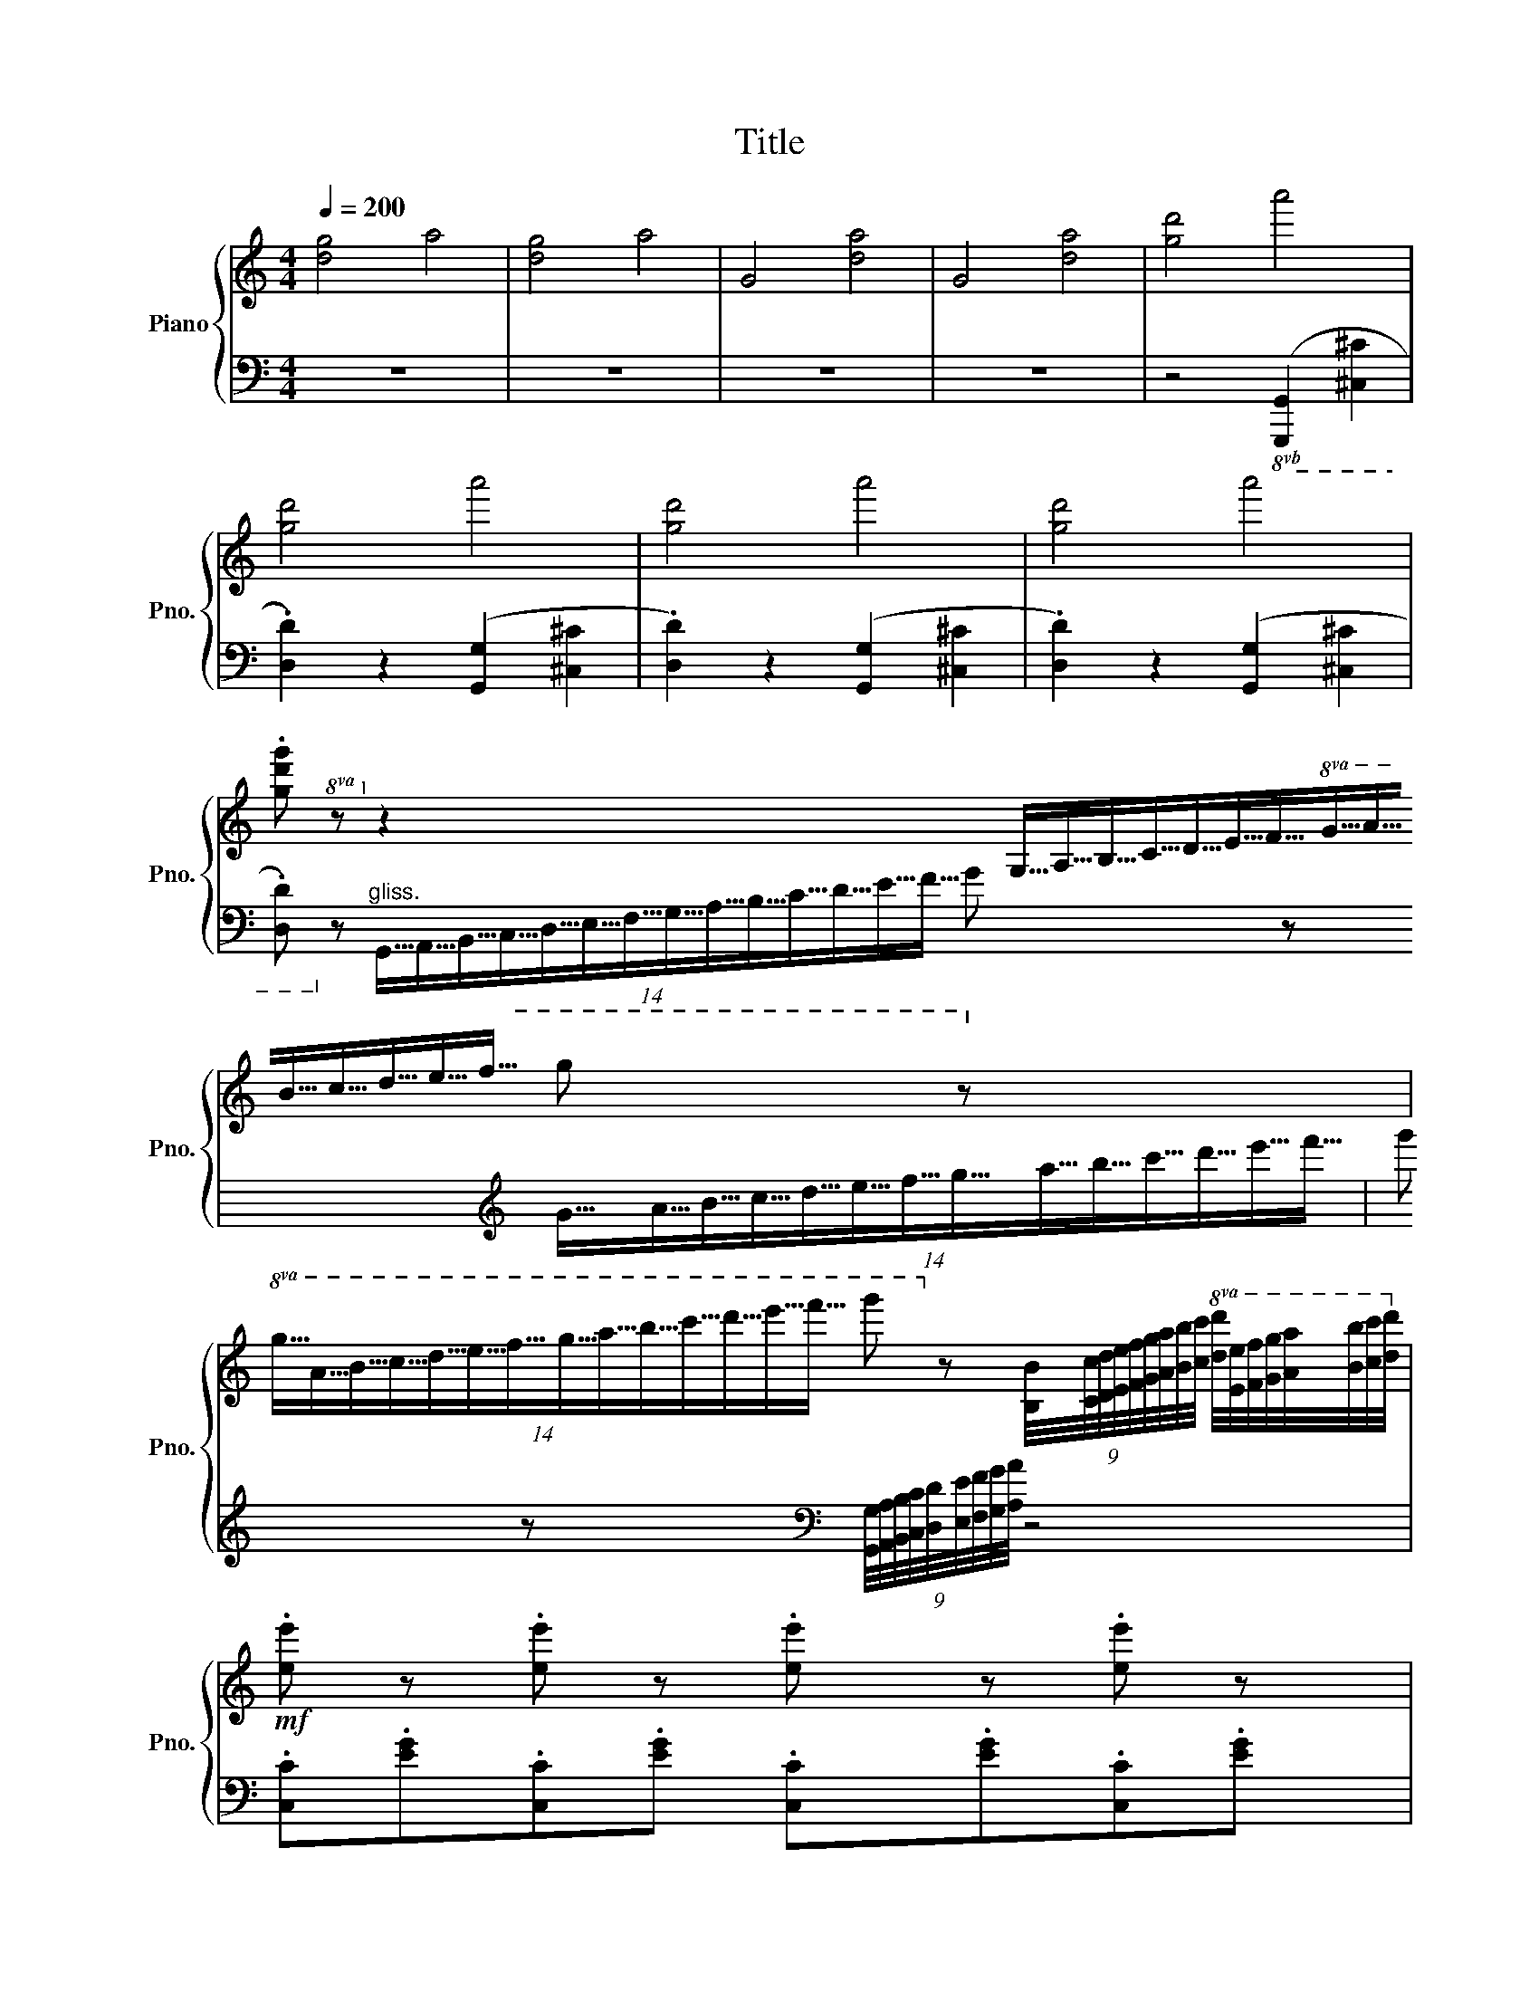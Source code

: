 X:1
T:Title
%%score { ( 1 4 ) | ( 2 3 ) }
L:1/8
Q:1/4=200
M:4/4
K:C
V:1 treble nm="Piano" snm="Pno."
V:4 treble 
V:2 bass 
V:3 bass 
V:1
 !//-![dg]4 a4 | !//-![dg]4 a4 | !//-!G4 [da]4 | !//-!G4 [da]4 | !//-![gd']4 a'4 | %5
 !//-![gd']4 a'4 | !//-![gd']4 a'4 | !//-![gd']4 a'4 | %8
 .[gd'g'] z z2 (14:2:14G,63/64A,63/64B,63/64C63/64D63/64E63/64F63/64G63/64A63/64B63/64c63/64d63/64e63/64f63/64 g z | %9
!8va(! (14:2:14g63/64a63/64b63/64c'63/64d'63/64e'63/64f'63/64g'63/64a'63/64b'63/64c''63/64d''63/64e''63/64f''63/64 g''!8va)! z (9:8:9[B,B]/4[Cc]/4[Dd]/4[Ee]/4[Ff]/4[Gg]/4[Aa]/4[Bb]/4[cc']/4!8va(! [dd']/4[ee']/4[ff']/4[gg']/4[aa']/4[bb']/4[c'c'']/4[d'd'']/4!8va)! | %10
!mf! .[ee'] z .[ee'] z .[ee'] z .[ee'] z | %11
 e/4f'/4e/4f'/4e .[^d^d'].[ee'] .[aa'].[gg'].[ff'].[ee'] | .[dd'] z .[dd'] z .[dd'] z .[dd'] z | %13
 d/4e'/4d/4e'/4d .[^c^c'].[dd'] .[gg'].[ff'].[ee'].[dd'] | .[cc'] z .[cc'] z .[cc'] z .[cc'] z | %15
 c/4d'/4c/4d'/4c .[Bb].[cc'] .[ff'].[ee'].[dd'].[cc'] | %16
 .[cc'].[Bb].[dd'].[Bb] .[Bb].[Aa].[dd'].[Aa] | .[Aa].[Gg].[^F^f].[Gg] .[Aa].[Bb].[cc'].[dd'] | %18
!mf! .[ee'] z .[ee'] z .[ee'] z .[ee'] z | %19
 e/4f'/4e/4f'/4e .[^d^d'].[ee'] .[aa'].[gg'].[ff'].[ee'] | .[dd'] z .[dd'] z .[dd'] z .[dd'] z | %21
 d/4e'/4d/4e'/4d .[^c^c'].[dd'] .[gg'].[ff'].[ee'].[dd'] | .[cc'] z .[cc'] z .[cc'] z .[cc'] z | %23
 c/4d'/4c/4d'/4c .[Bb].[cc'] .[ff'].[ee'].[dd'].[cc'] | %24
 .[cc'].[Bb].[dd'].[cc'] .[ee'].[dd'].[ff'].[ee'] | %25
 .[gg'].[^f^f'].[c'c''].[ff']!f!!8va(! (g'b'/d''/ .g'')!8va)! z | %26
[K:bass] C,/D,/_E,/G,/ F,/G,/_A,/C/ C/D/_E/G/[K:treble] F/G/_A/c/ | %27
 c/d/_e/g/ f/g/_a/c'/!8va(! c'/d'/_e'/g'/ f'/g'/_a'/c''/!8va)! | %28
!8va(! _e''/f''/g''/c''/ b'/c''/d''/f'/ _e'/f'/g'/c'/ b/c'/d'/f/!8va)! | %29
 _e/f/g/c/ d/c/B/A/ c/B/A/G/ G/F/_E/D/ | C/D/_E/G/ F/G/_A/c/ c/d/_e/g/ f/g/_a/c'/ | %31
 c/d/_e/g/ f/g/_a/c'/!8va(! c'/d'/_e'/g'/ f'/g'/_a'/c''/!8va)! | %32
!8va(! _e''/f''/g''/c''/ b'/c''/d''/f'/ _e'/f'/g'/c'/ b/c'/d'/f/!8va)! | %33
 _e/f/g/c/ d/c/B/A/ c/B/A/G/ G/F/_E/D/ | c/_B/_A/G/ F/A/c/f/ c'/_b/_a/g/ f/a/c'/f'/ | %35
 d/c/B/A/ G/B/d/g/ d'/c'/b/a/ g/b/d'/g'/ | _e/d/c/_B/ _A/c/e/_a/ _e'/d'/c'/_b/ a/c'/e'/_a'/ | %37
 f/_e/d/c/ B/d/f/_b/ f'/_e'/d'/c'/ b/d'/f'/_b'/ | F/E/D/C/ B,/D/F/B/ A/G/F/E/ D/F/B/d/ | %39
 f/e/d/c/ B/d/f/b/ a/g/f/e/ d/f/b/d'/ | %40
!8va(! f'/e'/d'/c'/ b/d'/f'/b'/ a'/g'/f'/e'/ d'/f'/b'/d''/!8va)! | %41
"_gliss."!8va(! [a'f'']/[g'e'']/[f'd'']/[e'c'']/ [d'b']/[c'a']/[bg']/[af']/ [ge']/[fd']/[ec']/[db]/!8va)! [ca]/[Bg]/[Af]/[GBe]/ | %42
 [Ad]/[Gc]/[FB]/[EA]/ [DG]/[CF]/[B,E]/[A,D]/[K:bass] [G,C]/[F,B,]/[E,A,]/[D,G,]/ [C,F,]/[B,,E,]/[A,,D,]/ z/ | %43
[K:treble]!mf! .[ee'] z .[ee'] z .[ee'] z .[ee'] z | %44
 e/4f'/4e/4f'/4e .[^d^d'].[ee'] .[aa'].[gg'].[ff'].[ee'] | .[dd'] z .[dd'] z .[dd'] z .[dd'] z | %46
 d/4e'/4d/4e'/4d .[^c^c'].[dd'] .[gg'].[ff'].[ee'].[dd'] | .[cc'] z .[cc'] z .[cc'] z .[cc'] z | %48
 c/4d'/4c/4d'/4c .[Bb].[cc'] .[ff'].[ee'].[dd'].[cc'] | %49
 .[cc'].[Bb].[dd'].[Bb] .[Bb].[Aa].[dd'].[Aa] | .[Aa].[Gg].[^F^f].[Gg] .[Aa].[Bb].[cc'].[dd'] | %51
!f! .[ee'] z .[ee'] z .[ee'] z .[ee'] z | e/4f'/4e/4f'/4e .[^d^d'].[ee'] .[aa'].[gg'].[ff'].[ee'] | %53
 .[dd'] z .[dd'] z .[dd'] z .[dd'] z | d/4e'/4d/4e'/4d .[^c^c'].[dd'] .[gg'].[ff'].[ee'].[dd'] | %55
 .[cc'] z .[cc'] z .[cc'] z .[cc'] z | c/4d'/4c/4d'/4c .[Bb].[cc'] .[ff'].[ee'].[dd'].[cc'] | %57
 c/c'/B/b/ d/d'/B/b/ d/d'/c/c'/ e/e'/c/c'/ | c/c'/B/b/ d/d'/B/b/ d/d'/c/c'/ e/e'/c/c'/ | %59
 B/b/c/c'/ d/d'/g/g'/ c/c'/d/d'/ e/e'/g/g'/ | B/b/c/c'/ d/d'/g/g'/ c/c'/d/d'/ e/e'/g/g'/ | %61
 [fc'f']2 !wedge!f!wedge!f !wedge!f!wedge!f!wedge!f!wedge!f | %62
{/f} !>!c'2 !wedge!f!wedge!f !wedge!f!wedge!f!wedge!f!wedge!f | %63
{/f} !>!c'2 !wedge!f!wedge!f !>!c'2 !wedge!f!wedge!f | %64
 !>!c'2 !wedge!f!wedge!f !>!c'2 !wedge!^f!wedge!f | %65
 !>![Gfg]2 !wedge![Gg]!wedge![Gg] !wedge![Gg]!wedge![Gg]!wedge![Gg]!wedge![Gg] | %66
{/g} !>![dd']2 !wedge![Gg]!wedge![Gg] !wedge![Gg]!wedge![Gg]!wedge![Gg]!wedge![Gg] | %67
{/g} !>![dd']2 !wedge!g!wedge!g !>!d'2 !wedge!g!wedge!g | %68
 !>!d'2 !wedge!g!wedge!g !>!d'2 !wedge!g!wedge!g | %69
 !>![gc'g']!p! z{/^F} [CEG] z{/=B} [EGc] z{/^d} [Gce] z | %70
{/^f} [ceg] z{/b} [eac'] z{/^d'} [gbe'] z{/^f'} [c'e'g'] z | %71
{/^f'} [be'g'] z{/^d'} [gbe'] z{/^a} [egb] z{/^f} [ceg] z | %72
{/^a} [egb] z{/^d'} [gbe'] z!8va(!{/^f'} [c'e'g'] z{/^a'} [e'g'b'] z | %73
!<(!{/a'} [e'g'_b'] z{/^f'} [_be'g']!8va)! z{/^d'} [gbe'] z{/a} [egb] z | %74
{/a} [eg_b] z!8va(!{/^d'} [gbe'] z{/^f'} [be'g'] z{/a'} [be'_b'] z!<)! | %75
!f!{/^a'} [bf'=b']!8va)! z"_gliss." (9:8:9B,/4C/4D/4E/4F/4G/4A/4B/4c/4 d/4e/4f/4g/4!8va(!a/4b/4c'/4d'/4 e'/4f'/4g'/4=a'/4b'/4c''/4d''/4e''/4 | %76
 [f'b'd''f'']!8va)! z (9:8:9B,/4C/4D/4E/4F/4G/4A/4B/4c/4 d/4e/4f/4g/4!8va(!a/4b/4c'/4d'/4 e'/4f'/4g'/4a'/4b'/4c''/4d''/4e''/4 | %77
 [f'b'd''f'']!8va)! z [fbd'f'][fbd'f'] [fbd'f']2 [fbd'f'][fbd'f'] | %78
 [fbd'f']2 [fbd'f'][fbd'f'] [fbd'f']2 [fbd'f'][fbd'f'] | [ee'][cc'][ee'][Bb] [ee'][Aa][ee'][_A_a] | %80
"^gliss." [ee']/[dd']/[cc']/[Bb]/ [Aa]/[Gg]/[Ff]/[Ee]/ [Dd]/[Ee]/[Ff]/[Gg]/ [Aa]/[Bb]/[cc']/[dd']/ | %81
 [ee'][cc'][ee'][Bb] [ee'][Aa][ee'][_A_a] | %82
 [ee']/[dd']/[cc']/[Bb]/ [Aa]/[Gg]/[Ff]/[Ee]/ [Dd]/[Ee]/[Ff]/[Gg]/ [Aa]/[Bb]/[cc']/[dd']/ | %83
 !//-![ec']4 e'4 | !//-![ec']4 e'4 | !//-![ec']4 e'4 | !//-![ec']4 e'4 | %87
!ff! z [Bdb][cec'][Bdb] [cec'][Bdb][cec'][Bdb] | [cec'][Bdb][cec'][Bdb] [cec'][Bdb][cec'][Bdb] | %89
 [cec']2 z2 [ege']2 z2 | [CEGc]2 z2 z4 |] %91
V:2
 z8 | z8 | z8 | z8 | z4!8vb(! ([G,,,G,,]2 [^C,,^C,]2 | .[D,,D,]2) z2 ([G,,,G,,]2 [^C,,^C,]2 | %6
 .[D,,D,]2) z2 ([G,,,G,,]2 [^C,,^C,]2 | .[D,,D,]2) z2 ([G,,,G,,]2 [^C,,^C,]2 | %8
 .[D,,D,])!8vb)! z"^gliss." (14:2:14G,,63/64A,,63/64B,,63/64C,63/64D,63/64E,63/64F,63/64G,63/64A,63/64B,63/64C63/64D63/64E63/64F63/64 G z[K:treble] (14:2:14G63/64A63/64B63/64c63/64d63/64e63/64f63/64g63/64a63/64b63/64c'63/64d'63/64e'63/64f'63/64 | %9
 g' z[K:bass] (9:8:9[G,,G,]/4[A,,A,]/4[B,,B,]/4[C,C]/4[D,D]/4[E,E]/4[F,F]/4[G,G]/4[A,A]/4 z4 | %10
 .[C,C].[EG].[C,C].[EG] .[C,C].[EG].[C,C].[EG] | %11
 .[_B,,_B,].[DEG].[_B,,_B,].[DEG] .[A,,A,].[^CEG].[A,,A,].[CEG] | %12
 .[_B,,_B,].[DF].[_B,,_B,].[DF] .[A,,A,].[DF].[A,,A,].[DF] | %13
 .[_A,,_A,].[CDF].[_A,,_A,].[CDF] .[G,,G,].[B,DF].[G,,G,].[B,DF] | %14
 .[A,,A,].[CE].[A,,A,].[CE] .[G,,G,].[_B,CE].[G,,G,].[B,CE] | %15
 .[F,,F,].[A,CF].[F,,F,].[A,CF] .[D,,D,].[A,DF].[D,,D,].[A,DF] | %16
 .[G,,G,].[B,D].[G,,G,].[B,D] .[A,,A,].[CD^F].[A,,A,].[CDF] | %17
 .[B,,B,].[DG].[B,,B,].[DG] .[G,,G,].[B,DFG].[G,,G,].[B,DFG] | %18
 .[C,C].[EG].[C,C].[EG] .[C,C].[EG].[C,C].[EG] | %19
 .[_B,,_B,].[DEG].[_B,,_B,].[DEG] .[A,,A,].[^CEG].[A,,A,].[CEG] | %20
 .[_B,,_B,].[DF].[_B,,_B,].[DF] .[A,,A,].[DF].[A,,A,].[DF] | %21
 .[_A,,_A,].[CDF].[_A,,_A,].[CDF] .[G,,G,].[B,DF].[G,,G,].[B,DF] | %22
 .[A,,A,].[CE].[A,,A,].[CE] .[G,,G,].[_B,CE].[G,,G,].[B,CE] | %23
 .[F,,F,].[A,CF].[F,,F,].[A,CF] .[D,,D,].[A,DF].[D,,D,].[A,DF] | %24
 .[G,,G,].[B,D].[G,,G,].[B,D] .[A,,A,].[CD^F].[A,,A,].[CDF] | %25
 .[G,,G,].[DAc].[G,,G,].[DAc] .[G,,G,][K:treble]b/d'/ g' z | %26
[K:bass] .G,, z .G,, z .[G,,_E,G,] z .[G,,F,_A,] z | %27
 .[G,,_E,G,] z .[G,,F,_A,] z .[G,,E,G,] z .[G,,F,A,] z | %28
 .[G,,_E,G,] z .[G,,D,G,] z .[G,,E,G,] z .[G,,D,G,] z | %29
 .[G,,_E,G,] z .[G,,^F,A,] z .[G,,G,B,] z .[G,,D,G,] z | %30
 .[G,,_E,G,] z .[G,,F,_A,] z .[G,,E,G,] z .[G,,F,A,] z | %31
 .[G,,_E,G,] z .[G,,F,_A,] z .[G,,E,G,] z .[G,,F,A,] z | %32
 .[G,,_E,G,] z .[G,,D,G,] z .[G,,E,G,] z .[G,,D,G,] z | %33
 .[G,,_E,G,] z .[G,,^F,A,] z .[G,,G,B,] z .[G,,D,G,] z | %34
 .[G,,_E,G,] z .[G,,F,_A,] z .[G,,E,G,] z .[G,,F,A,] z | %35
 .[G,,^F,A,] z .[G,,D,G,] z .[G,,F,A,] z .[G,,D,G,] z | %36
 .[G,,_B,,_E,] z .[_A,,C,E,] z .[G,,B,,E,] z .[A,,C,E,] z | %37
 .[A,,C,F,] z .[_B,,D,F,] z .[A,,C,F,] z .[B,,D,F,] z | %38
 .[G,,D,].[G,,D,].[G,,D,].[G,,D,] .[G,,D,B,].[G,,D,B,].[G,,D,B,].[G,,D,B,] | %39
 .[D,G,B,F].[D,G,B,F].[D,G,B,F].[D,G,B,F] .[D,G,B,F].[D,G,B,F].[D,G,B,F].[D,G,B,F] | %40
 .[D,G,B,F].[D,G,B,F].[D,G,B,F].[D,G,B,F] .[D,G,B,F].[D,G,B,F].[D,G,B,F].[D,G,B,F] | %41
{/[G,,D,]} [A,CF] z[K:treble] f/e/d/c/ B/A/G/F/ E/D/C/ z/ | %42
[K:bass] [G,,D,B,]D/C/ B,/A,/G,/F,/ E,/D,/C,/B,,/ A,,/G,,/A,,/B,,/ | %43
 .[C,C].[EG].[C,C].[EG] .[C,C].[EG].[C,C].[EG] | %44
 .[_B,,_B,].[DEG].[_B,,_B,].[DEG] .[A,,A,].[^CEG].[A,,A,].[CEG] | %45
 .[_B,,_B,].[DF].[_B,,_B,].[DF] .[A,,A,].[DF].[A,,A,].[DF] | %46
 .[_A,,_A,].[CDF].[_A,,_A,].[CDF] .[G,,G,].[B,DF].[G,,G,].[B,DF] | %47
 .[A,,A,].[CE].[A,,A,].[CE] .[G,,G,].[_B,CE].[G,,G,].[B,CE] | %48
 .[F,,F,].[A,CF].[F,,F,].[A,CF] .[D,,D,].[A,DF].[D,,D,].[A,DF] | %49
 .[G,,G,].[B,D].[G,,G,].[B,D] .[A,,A,].[CD^F].[A,,A,].[CDF] | %50
 .[B,,B,].[DG].[B,,B,].[DG] .[G,,G,].[B,DFG].[G,,G,].[B,DFG] | %51
 .[C,,C,].[EG].[C,,C,].[EG] .[C,,C,].[EG].[C,,C,].[EG] | %52
 .[_B,,,_B,,].[DEG].[B,,,B,,].[DEG] .[A,,,A,,].[^CEG].[A,,,A,,].[CEG] | %53
 .[_B,,,_B,,].[DF].[B,,,B,,].[DF] .[A,,,A,,].[DF].[A,,,A,,].[DF] | %54
 .[_A,,,_A,,].[CDF].[A,,,A,,].[CDF] .[G,,,G,,].[B,DF].[G,,,G,,].[B,DF] | %55
 .[A,,,A,,].[CE].[A,,,A,,].[CE] .[G,,,G,,].[_B,CE].[G,,,G,,].[B,CE] | %56
 .[F,,,F,,].[A,CF].[F,,,F,,].[A,CF] .[D,,D,].[A,DF].[D,,D,].[A,DF] | %57
 z [G,DF][G,DF][G,DF] z [G,CE][G,CE][G,CE] | z [G,DF][G,DF][G,DF] z [G,CE][G,CE][G,CE] | %59
 z [G,DF][G,DF][G,DF] z [G,CE][G,CE][G,CE] | z [G,DF][G,DF][G,DF] z [G,CE][G,CE][G,CE] | %61
 [A,,,A,,]2[K:treble] z2 z2 !wedge!A!wedge!A | %62
 !wedge!A!wedge!A!wedge!A!wedge!A{/A} !>!e2 !wedge!A!wedge!A | %63
 !wedge!A!wedge!A.[A,A].[G,G] .[F,F].[E,E].[D,D].[C,C] | %64
[K:bass] .[B,,B,].[A,,A,].[G,,G,].[F,,F,] .[_E,,_E,].[D,,D,].[C,,C,].[A,,,A,,] | %65
 !>![A,,,D,,G,,]2[K:treble] z2 z2 !wedge![B,B]!wedge![B,B] | %66
 !wedge![B,B]!wedge![B,B]!wedge![B,B]!wedge![B,B]{/B} !>!F2 !wedge![B,B]!wedge![B,B] | %67
 !wedge![B,B]!wedge![B,B][K:bass].[G,,,G,,].[A,,,A,,] .[B,,,B,,].[C,,C,].[D,,D,].[E,,E,] | %68
 .[F,,F,].[G,,G,].[A,,A,].[B,,B,] .[C,C].[^C,^C].[D,D].[G,G] | %69
 .[_B,,E,G,].[_B,,,B,,].[B,,,B,,].[B,,,B,,] .[B,,,B,,].[B,,,B,,].[B,,,B,,].[B,,,B,,] | %70
 .[_B,,,_B,,].[B,,,B,,].[B,,,B,,].[B,,,B,,] .[B,,,B,,].[B,,,B,,].[B,,,B,,].[B,,,B,,] | %71
 .[B,,,B,,].[B,,,B,,].[B,,,B,,].[B,,,B,,] .[B,,,B,,].[B,,,B,,].[B,,,B,,].[B,,,B,,] | %72
 .[B,,,B,,].[B,,,B,,].[B,,,B,,].[B,,,B,,] .[B,,,B,,].[B,,,B,,].[B,,,B,,].[B,,,B,,] | %73
 .[C,,C,].[C,,C,].[C,,C,].[C,,C,] .[C,,C,].[C,,C,].[C,,C,].[C,,C,] | %74
 .[^C,,^C,].[C,,C,].[C,,C,].[C,,C,] .[C,,C,].[C,,C,].[C,,C,].[C,,C,] | %75
 [D,,D,] z [F,A,][F,A,] [F,A,D]2 [E,G,C][E,G,C] | %76
 [G,,,G,,] z [F,A,][F,A,] [F,A,D]2 [E,G,C][E,G,C] | %77
 [G,,,G,,] z [G,,,G,,]/A,,,/B,,,/C,,/ D,,/C,,/B,,,/A,,,/ [G,,,G,,]/A,,,/B,,,/C,,/ | %78
 D,,/C,,/B,,,/A,,,/ [G,,,G,,]/A,,,/B,,,/C,,/ D,,/C,,/B,,,/A,,,/ [G,,,G,,] z | %79
 [C,,C,] z [E,,E,] z [F,,F,] z [^F,,^F,] z | [G,,C,E,G,] z z2 [G,,B,,D,F,G,] z z2 | %81
 [C,,C,] z [E,,E,] z [F,,F,] z [^F,,^F,] z | [G,,C,E,G,] z z2 [G,,B,,D,F,G,] z z2 | %83
 [C,,C,] z[K:treble]{/^d'} e' z[K:bass] ([_B,,_B,]4 | %84
 [A,,A,]) z[K:treble]{/^d'} e' z[K:bass] ([_A,,_A,]4 | %85
 [G,,G,]) z[K:treble]{/^d'} e' z[K:bass] [A,,A,] z[K:treble]{/d'} e' z | %86
[K:bass] [_B,,_B,] z[K:treble]{/^d'} e' z[K:bass] [=B,,=B,] z[K:treble]{/d'} e' z | %87
[K:bass] [C,,C,][G,,G,][C,C][G,,G,] [C,C][G,,G,][C,C][G,,G,] | %88
 [C,C][G,,G,][C,C][G,,G,] [C,C][G,,G,][C,C][G,,G,] | [C,C]2 z2 [C,E,G,C]2 z2 | [C,,G,,C,]2 z2 z4 |] %91
V:3
 x8 | x8 | x8 | x8 | x4!8vb(! x4 | x8 | x8 | x8 | x!8vb)! x299/60[K:treble] x2 | %9
 x2[K:bass] x383/64 | x8 | x8 | x8 | x8 | x8 | x8 | x8 | x8 | x8 | x8 | x8 | x8 | x8 | x8 | x8 | %25
 x5[K:treble] x3 |[K:bass] x8 | x8 | x8 | x8 | x8 | x8 | x8 | x8 | x8 | x8 | x8 | x8 | x8 | x8 | %40
 x8 | x2[K:treble] x6 |[K:bass] x8 | x8 | x8 | x8 | x8 | x8 | x8 | x8 | x8 | x8 | x8 | x8 | x8 | %55
 x8 | x8 | [G,,,G,,]2 z2 [G,,,G,,]2 z2 | [G,,,G,,]2 z2 [G,,,G,,]2 z2 | %59
 [G,,,G,,]2 z2 [G,,,G,,]2 z2 | [G,,,G,,]2 z2 [G,,,G,,]2 z2 | x2[K:treble] x6 | x8 | x8 | %64
[K:bass] x8 | x2[K:treble] x6 | x8 | x2[K:bass] x6 | x8 | x8 | x8 | x8 | x8 | x8 | x8 | x8 | x8 | %77
 x8 | x8 | x8 | x8 | x8 | x8 | x2[K:treble] x2[K:bass] x4 | x2[K:treble] x2[K:bass] x4 | %85
 x2[K:treble] x2[K:bass] x2[K:treble] x2 |[K:bass] x2[K:treble] x2[K:bass] x2[K:treble] x2 | %87
[K:bass] x8 | x8 | x8 | x8 |] %91
V:4
 x8 | x8 | x8 | x8 | x8 | x8 | x8 | x8 | x479/60 |!8va(! x179/60!8va)! x191/64!8va(! x2!8va)! | %10
 x8 | x8 | x8 | x8 | x8 | x8 | x8 | x8 | x8 | x8 | x8 | x8 | x8 | x8 | x8 | x4!8va(! x3!8va)! x | %26
[K:bass] x6[K:treble] x2 | x4!8va(! x4!8va)! |!8va(! x8!8va)! | x8 | x8 | x4!8va(! x4!8va)! | %32
!8va(! x8!8va)! | x8 | x8 | x8 | x8 | x8 | x8 | x8 |!8va(! x8!8va)! |!8va(! x6!8va)! x2 | %42
 x4[K:bass] x4 |[K:treble] x8 | x8 | x8 | x8 | x8 | x8 | x8 | x8 | x8 | x8 | x8 | x8 | x8 | x8 | %57
 x8 | x8 | x8 | x8 | x8 | x8 | x2 !>!e2 !wedge!A!wedge!A !>!e2 | %64
 !wedge!A!wedge!A !>!_e2 !wedge!A!wedge!A !>!d2 | x8 | x8 | x2 !>!F2 !wedge!B!wedge!B !>!F2 | %68
 !wedge!B!wedge!B !>!F2 !wedge!B!wedge!B !>!F2 | x8 | x8 | x8 | x4!8va(! x4 | x3!8va)! x5 | %74
 x2!8va(! x6 | x!8va)! x255/64!8va(! x3 | x!8va)! x255/64!8va(! x3 | x!8va)! x7 | x8 | x8 | x8 | %81
 x8 | x8 | x8 | x8 | x8 | x8 | x8 | x8 | x8 | x8 |] %91

